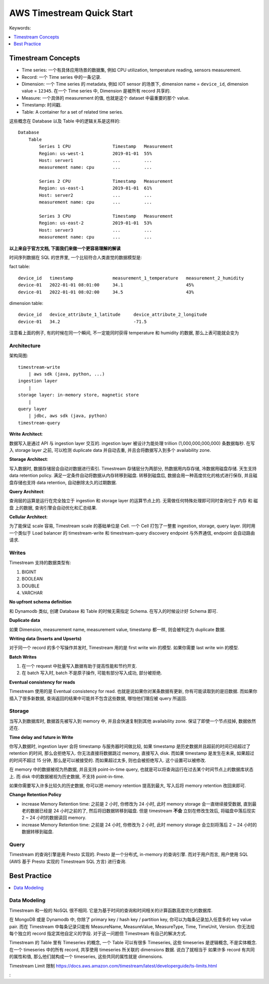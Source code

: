 .. _aws-timestream-quick-start:

AWS Timestream Quick Start
==============================================================================
Keywords:

.. contents::
    :class: this-will-duplicate-information-and-it-is-still-useful-here
    :depth: 1
    :local:


Timestream Concepts
------------------------------------------------------------------------------
- Time series: 一个有具体应用场景的数据集, 例如 CPU utilization, temperature reading, sensors measurement.
- Record: 一个 Time series 中的一条记录.
- Dimension: 一个 Time series 的 metadata, 例如 IOT sensor 的场景下, dimension name = ``device_id``, dimension value = ``12345``. 在一个 Time series 中, Dimension 是被所有 record 共享的.
- Measure: 一个具体的 measurement 的值, 也就是这个 dataset 中最重要的那个 value.
- Timestamp: 时间戳.
- Table: A container for a set of related time series.

这些概念在 Database 以及 Table 中的逻辑关系是这样的::

    Database
        Table
            Series 1 CPU                Timestamp   Measurement
            Region: us-west-1           2019-01-01  55%
            Host: server1               ...         ...
            measurement name: cpu       ...         ...

            Series 2 CPU                Timestamp   Measurement
            Region: us-east-1           2019-01-01  61%
            Host: server2               ...         ...
            measurement name: cpu       ...         ...

            Series 3 CPU                Timestamp   Measurement
            Region: us-east-2           2019-01-01  53%
            Host: server3               ...         ...
            measurement name: cpu       ...         ...

**以上来自于官方文档, 下面我们来做一个更容易理解的解读**

时间序列数据在 SQL 的世界里, 一个比较符合人类直觉的数据模型是:

fact table::

    device_id   timestamp               measurement_1_temperature   measurement_2_humidity
    device-01   2022-01-01 08:01:00     34.1                        45%
    device-01   2022-01-01 08:02:00     34.5                        43%

dimension table::

    device_id   device_attribute_1_latitude     device_attribute_2_longitude
    device-01   34.2                            -71.5

注意看上面的例子, 有的时候在同一个瞬间, 不一定能同时获得 temperature 和 humidity 的数据, 那么上表可能就会变为


Architecture
~~~~~~~~~~~~~~~~~~~~~~~~~~~~~~~~~~~~~~~~~~~~~~~~~~~~~~~~~~~~~~~~~~~~~~~~~~~~~~

架构简图::

    timestream-write
        | aws sdk (java, python, ...)
    ingestion layer
        |
    storage layer: in-memory store, magnetic store
        |
    query layer
        | jdbc, aws sdk (java, python)
    timestream-query

**Write Architect**:

数据写入是通过 API 与 ingestion layer 交互的. ingestion layer 被设计为能处理 trillion (1,000,000,000,000) 条数据每秒. 在写入 storage layer 之前, 可以检测 duplicate data 并自动去重, 并且会将数据写入到多个 availability zone.

**Storage Architect**:

写入数据时, 数据存储层会自动对数据进行索引. Timestream 存储层分为两部分, 热数据用内存存储, 冷数据用磁盘存储. 天生支持 data retention policy. 满足一定条件自动将数据从内存转移到磁盘. 转移到磁盘后, 数据会用一种高度优化的格式进行保存, 并且磁盘存储也支持 data retention, 自动删除太久的过期数据.

**Query Architect**:

查询层的运算是运行在完全独立于 ingestion 和 storage layer 的运算节点上的. 无需做任何特殊处理即可同时查询位于 内存 和 磁盘 上的数据, 查询引擎会自动优化和汇总结果.

**Cellular Architect**:

为了能保证 scale 容易, Timestream scale 的基础单位是 Cell. 一个 Cell 打包了一整套 ingestion, storage, query layer. 同时用一个类似于 Load balancer 的 timestream-write 和 timestream-query discovery endpoint 与外界通信, endpoint 会自动路由请求.


Writes
~~~~~~~~~~~~~~~~~~~~~~~~~~~~~~~~~~~~~~~~~~~~~~~~~~~~~~~~~~~~~~~~~~~~~~~~~~~~~~

Timestream 支持的数据类型有:

1. BIGINT
2. BOOLEAN
3. DOUBLE
4. VARCHAR

**No upfront schema definition**

和 Dynamodb 类似, 创建 Database 和 Table 的时候无需指定 Schema. 在写入的时候设计好 Schema 即可.

**Duplicate data**

如果 Dimension, measurement name, measurement value, timestamp 都一样, 则会被判定为 duplicate 数据.

**Writing data (Inserts and Upserts)**

对于同一个 record 的多个写操作并发时, Timestream 用的是 first write win 的模型. 如果你需要 last write win 的模型.

**Batch Writes**

1. 在一个 request 中批量写入数据有助于提高性能和节约开支.
2. 在 batch 写入时, batch 不是原子操作, 可能有部分写入成功, 部分被拒绝.

**Eventual consistency for reads**

Timestream 使用的是 Eventual consistency for read. 也就是说如果你对某条数据有更新, 你有可能读取到的是旧数据. 而如果你插入了很多新数据, 查询返回的结果中可能并不包含这些数据, 哪怕他们理应被 query 所返回.


Storage
~~~~~~~~~~~~~~~~~~~~~~~~~~~~~~~~~~~~~~~~~~~~~~~~~~~~~~~~~~~~~~~~~~~~~~~~~~~~~~

当写入到数据库时, 数据首先被写入到 memory 中, 并且会快速复制到其他 availability zone. 保证了即使一个节点挂掉, 数据依然还在.

**Time delay and future in Write**

你写入数据时, ingestion layer 会将 timestamp 与服务器时间做比较, 如果 timestamp 是历史数据并且超前的时间已经超过了 retention 的时间, 那么会拒绝写入. 你无法直接将数据跳过 memory, 直接写入 disk. 而如果 timestamp 是发生在未来, 如果超过的时间不超过 15 分钟, 那么是可以被接受的. 而如果超过太多, 则也会被拒绝写入. 这个设置可以被修改.

在 memory 中的数据被视为热数据, 并且支持 point-in-time query, 也就是可以将查询运行在过去某个时间节点上的数据库状态上. 而 disk 中的数据被视为历史数据, 不支持 point-in-time.

如果你需要写入许多比较久的历史数据, 你可以把 memory retention 提高到最大, 写入后将 memory retention 改回来即可.

**Change Retention Policy**

- increase Memory Retention time: 之前是 2 小时, 你修改为 24 小时, 此时 memory storage 会一直继续接受数据, 直到最老的数据已经是 24 小时之前的了, 然后将旧数据转移到磁盘. 但是 timestream **不会** 立刻在修改生效后, 将磁盘中落后现实 2 ~ 24 小时的数据读回 memory.
- increase Memory Retention time: 之前是 24 小时, 你修改为 2 小时, 此时 memory storage 会立刻将落后 2 ~ 24 小时的数据转移到磁盘.


Query
~~~~~~~~~~~~~~~~~~~~~~~~~~~~~~~~~~~~~~~~~~~~~~~~~~~~~~~~~~~~~~~~~~~~~~~~~~~~~~

Timestream 的查询引擎是用 Presto 实现的. Presto 是一个分布式, in-memory 的查询引擎. 而对于用户而言, 用户使用 SQL (AWS 基于 Presto 实现的 Timestream SQL 方言) 进行查询.


Best Practice
------------------------------------------------------------------------------

.. contents::
    :class: this-will-duplicate-information-and-it-is-still-useful-here
    :depth: 1
    :local:


Data Modeling
~~~~~~~~~~~~~~~~~~~~~~~~~~~~~~~~~~~~~~~~~~~~~~~~~~~~~~~~~~~~~~~~~~~~~~~~~~~~~~
Timestream 和一般的 NoSQL 很不相同. 它是为基于时间的查询和时间相关的计算函数高度优化的数据库.

在 MongoDB 或是 Dynamodb 中, 你除了 primary key / hash key / partition key, 你可以为每条记录加入任意多的 key value pair. 而在 Timestream 中每条记录只能有 MeasureName, MeasureValue, MeasureType, Time, TimeUnit, Version. 你无法给每个独立的 record 指定其他自定义的字段. 对于这一问题但 Timestream 有自己的解决方式.

Timestream 的 Table 里有 Timeseries 的概念, 一个 Table 可以有很多 Timeseries, 这些 timeseries 是逻辑概念, 不是实体概念. 在一个 timeseries 中的所有 record, 共享使用 timeseries 所关联的 dimensions 数据. 说白了就相当于 如果许多 record 有共同的属性和值, 那么他们就构成一个 timeseries, 这些共同的属性就是 dimensions.

Timestream Limit 限制 https://docs.aws.amazon.com/timestream/latest/developerguide/ts-limits.html





:

